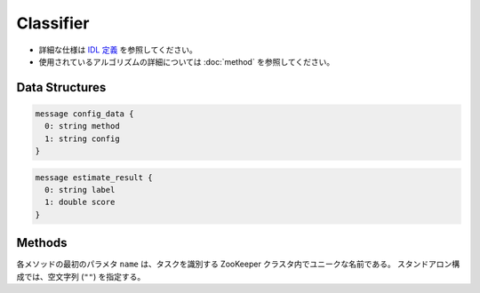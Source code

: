 Classifier
----------

* 詳細な仕様は `IDL 定義 <https://github.com/jubatus/jubatus/blob/master/src/server/classifier.idl>`_ を参照してください。
* 使用されているアルゴリズムの詳細については :doc:`method` を参照してください。

Data Structures
~~~~~~~~~~~~~~~

.. describe:: config_data

 サーバの設定を表す。
 ``method`` は分類に使用するアルゴリズムである。
 現在、 ``perceptron``, ``PA``, ``PA1``, ``PA2``, ``CW``, ``AROW`` または ``NHERD`` のいずれかが指定可能である。
 ``config`` は :doc:`fv_convert` で説明されている JSON 形式の文字列である。

.. code-block:: c++

   message config_data {
     0: string method
     1: string config
   }

.. describe:: estimate_result

 分類の結果を表す。
 ``label`` は推定されたラベル、 ``score`` はそのラベルに付けられた対する確からしさの値である。
 ``score`` の値が大きいほど、より推定されたラベルの信頼性が高いことを意味する。

.. code-block:: c++

   message estimate_result {
     0: string label
     1: double score
   }

Methods
~~~~~~~

各メソッドの最初のパラメタ ``name`` は、タスクを識別する ZooKeeper クラスタ内でユニークな名前である。
スタンドアロン構成では、空文字列 (``""``) を指定する。

.. describe:: int train(0: string name, 1: list<tuple<string, datum> > data)

 - 引数:

  - ``name`` : タスクを識別する ZooKeeper クラスタ内でユニークな名前
  - ``data`` : labelとdatumで構成される組のリスト

 - 戻り値:

  - 学習した件数 (``data`` の長さに等しい)

 学習しモデルを更新する。
 ``tuple<string, datum>`` は、datumとそのlabelの組である。
 この API は ``tuple<string, datum>`` をリスト形式でまとめて同時に受け付けることができる (バルク更新)。

.. describe:: list<list<estimate_result> > classify(0: string name, 1: list<datum> data)

 - 引数:

  - ``name`` : タスクを識別する ZooKeeper クラスタ内でユニークな名前
  - ``data`` : 分類するdatumのリスト

 - 戻り値:

  - estimate_result のリストのリスト (入れられたdatumの順に並ぶ)

 与えられた ``data`` から、ラベルを推定する。
 この API は、 ``datum`` をリスト形式でまとめて同時に受け付けることができる (バルク分類)。
